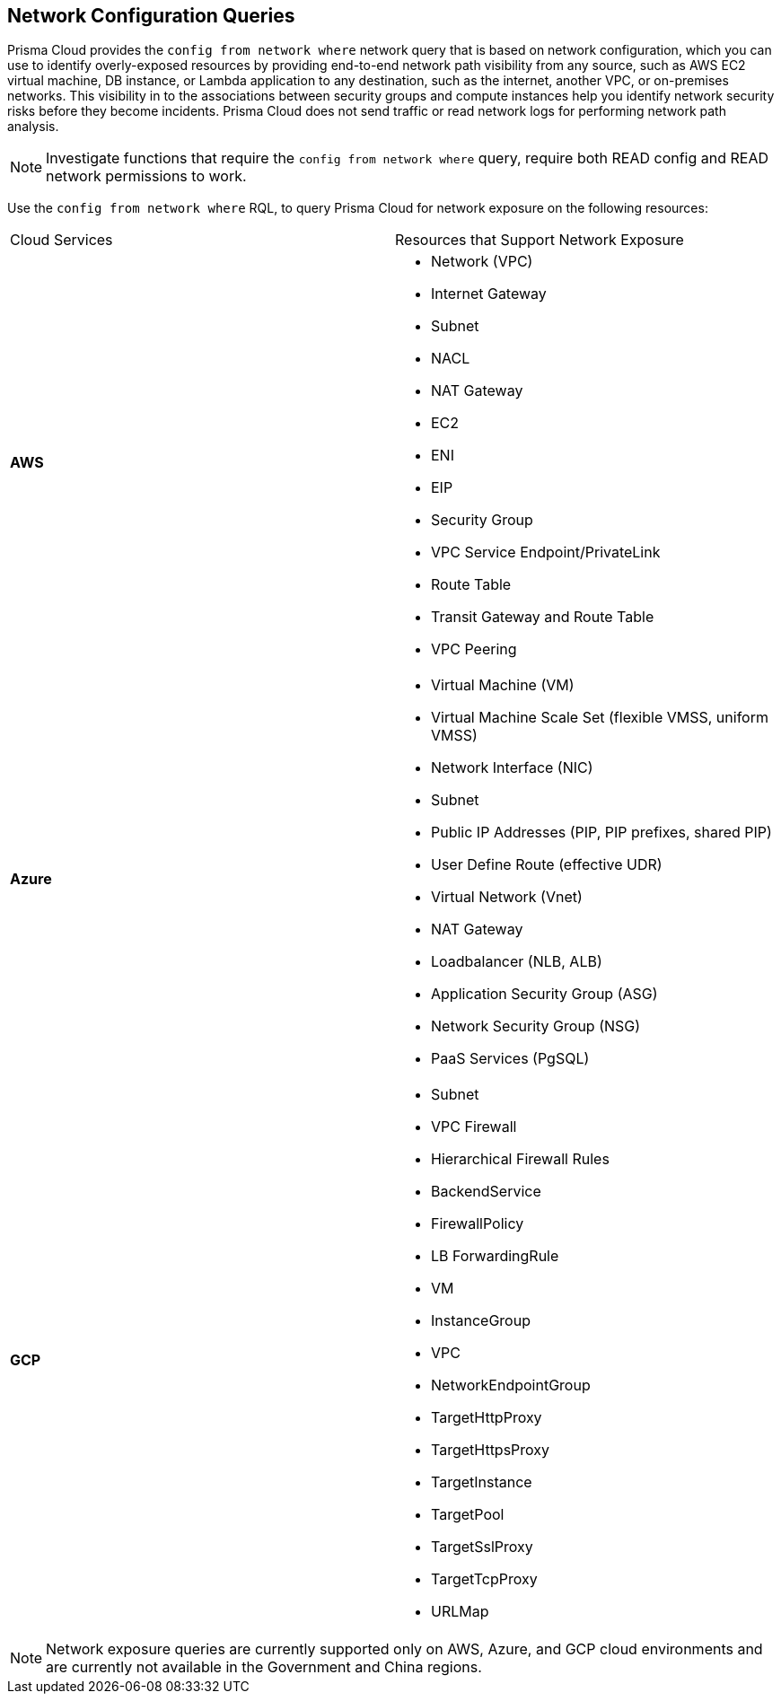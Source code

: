 == Network Configuration Queries

Prisma Cloud provides the `config from network where` network query that is based on network configuration, which you can use to identify overly-exposed resources by providing end-to-end network path visibility from any source, such as AWS EC2 virtual machine, DB instance, or Lambda application to any destination, such as the internet, another VPC, or on-premises networks. This visibility in to the associations between security groups and compute instances help you identify network security risks before they become incidents. Prisma Cloud does not send traffic or read network logs for performing network path analysis.

[NOTE]
====
Investigate functions that require the `config from network where` query, require both READ config and READ network permissions to work.
====

Use the `config from network where` RQL, to query Prisma Cloud for network exposure on the following resources:

[cols="50%a,50%a"]
|===
|Cloud Services
|Resources that Support Network Exposure


|*AWS*
|* Network (VPC)
* Internet Gateway
* Subnet
* NACL
* NAT Gateway
* EC2
* ENI
* EIP
* Security Group
* VPC Service Endpoint/PrivateLink
* Route Table
* Transit Gateway and Route Table
* VPC Peering


|*Azure*
|* Virtual Machine (VM)
* Virtual Machine Scale Set (flexible VMSS, uniform VMSS)
* Network Interface (NIC)
* Subnet
* Public IP Addresses (PIP, PIP prefixes, shared PIP)
* User Define Route (effective UDR)
* Virtual Network (Vnet)
* NAT Gateway
* Loadbalancer (NLB, ALB)
* Application Security Group (ASG)
* Network Security Group (NSG)
* PaaS Services (PgSQL)


|*GCP*
|* Subnet
* VPC Firewall
* Hierarchical Firewall Rules
* BackendService
* FirewallPolicy
* LB ForwardingRule
* VM
* InstanceGroup
* VPC
* NetworkEndpointGroup
* TargetHttpProxy
* TargetHttpsProxy
* TargetInstance
* TargetPool
* TargetSslProxy
* TargetTcpProxy
* URLMap

|===

[NOTE]
====
Network exposure queries are currently supported only on AWS, Azure, and GCP cloud environments and are currently not available in the Government and China regions.
====
